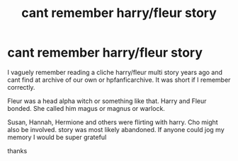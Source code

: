 #+TITLE: cant remember harry/fleur story

* cant remember harry/fleur story
:PROPERTIES:
:Author: throaway5829132
:Score: 1
:DateUnix: 1558393327.0
:DateShort: 2019-May-21
:FlairText: What's That Fic?
:END:
I vaguely remember reading a cliche harry/fleur multi story years ago and cant find at archive of our own or hpfanficarchive. It was short if I remember correctly.

Fleur was a head alpha witch or something like that. Harry and Fleur bonded. She called him magus or magnus or warlock.

Susan, Hannah, Hermione and others were flirting with harry. Cho might also be involved. story was most likely abandoned. If anyone could jog my memory I would be super grateful

thanks

